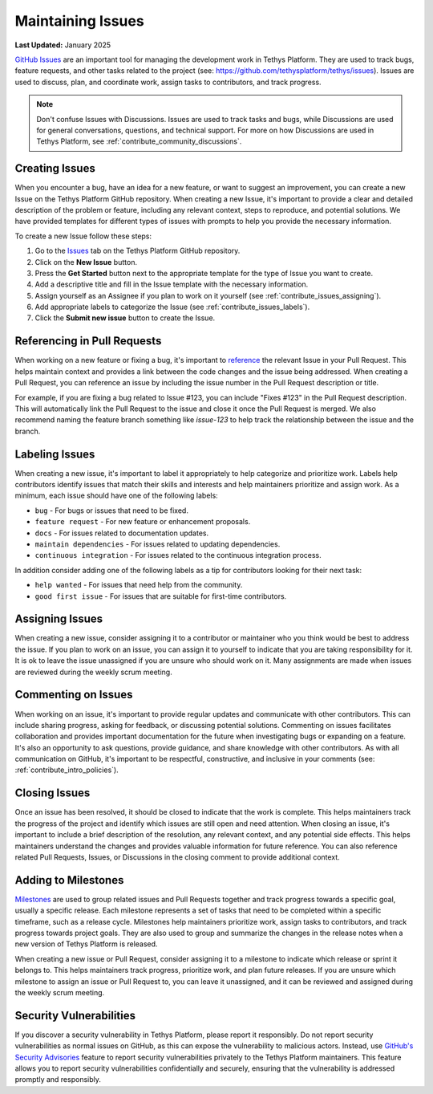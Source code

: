 .. _contribute_maintaining_issues:

******************
Maintaining Issues
******************

**Last Updated:** January 2025

`GitHub Issues <https://docs.github.com/en/issues/tracking-your-work-with-issues/about-issues>`_ are an important tool for managing the development work in Tethys Platform. They are used to track bugs, feature requests, and other tasks related to the project (see: https://github.com/tethysplatform/tethys/issues). Issues are used to discuss, plan, and coordinate work, assign tasks to contributors, and track progress.

.. note::

    Don't confuse Issues with Discussions. Issues are used to track tasks and bugs, while Discussions are used for general conversations, questions, and technical support. For more on how Discussions are used in Tethys Platform, see :ref:`contribute_community_discussions`.

.. _contribute_issues_creating:

Creating Issues
===============

When you encounter a bug, have an idea for a new feature, or want to suggest an improvement, you can create a new Issue on the Tethys Platform GitHub repository. When creating a new Issue, it's important to provide a clear and detailed description of the problem or feature, including any relevant context, steps to reproduce, and potential solutions. We have provided templates for different types of issues with prompts to help you provide the necessary information.

To create a new Issue follow these steps:

1. Go to the `Issues <https://github.com/tethysplatform/tethys/issues>`_ tab on the Tethys Platform GitHub repository.
2. Click on the **New Issue** button.
3. Press the **Get Started** button next to the appropriate template for the type of Issue you want to create.
4. Add a descriptive title and fill in the Issue template with the necessary information.
5. Assign yourself as an Assignee if you plan to work on it yourself (see :ref:`contribute_issues_assigning`).
6. Add appropriate labels to categorize the Issue (see :ref:`contribute_issues_labels`).
7. Click the **Submit new issue** button to create the Issue.

.. _contribute_issues_referencing:

Referencing in Pull Requests
============================

When working on a new feature or fixing a bug, it's important to `reference <https://docs.github.com/en/get-started/writing-on-github/working-with-advanced-formatting/autolinked-references-and-urls#issues-and-pull-requests>`_ the relevant Issue in your Pull Request. This helps maintain context and provides a link between the code changes and the issue being addressed. When creating a Pull Request, you can reference an issue by including the issue number in the Pull Request description or title. 

For example, if you are fixing a bug related to Issue #123, you can include "Fixes #123" in the Pull Request description. This will automatically link the Pull Request to the issue and close it once the Pull Request is merged. We also recommend naming the feature branch something like `issue-123` to help track the relationship between the issue and the branch.

.. _contribute_issues_labels:

Labeling Issues
===============

When creating a new issue, it's important to label it appropriately to help categorize and prioritize work. Labels help contributors identify issues that match their skills and interests and help maintainers prioritize and assign work. As a minimum, each issue should have one of the following labels:

* ``bug`` - For bugs or issues that need to be fixed.
* ``feature request`` - For new feature or enhancement proposals.
* ``docs`` - For issues related to documentation updates.
* ``maintain dependencies`` - For issues related to updating dependencies.
* ``continuous integration`` - For issues related to the continuous integration process.

In addition consider adding one of the following labels as a tip for contributors looking for their next task:

* ``help wanted`` - For issues that need help from the community.
* ``good first issue`` - For issues that are suitable for first-time contributors.

.. _contribute_issues_assigning:

Assigning Issues
================

When creating a new issue, consider assigning it to a contributor or maintainer who you think would be best to address the issue. If you plan to work on an issue, you can assign it to yourself to indicate that you are taking responsibility for it. It is ok to leave the issue unassigned if you are unsure who should work on it. Many assignments are made when issues are reviewed during the weekly scrum meeting.

.. _contribute_issues_commenting:

Commenting on Issues
====================

When working on an issue, it's important to provide regular updates and communicate with other contributors. This can include sharing progress, asking for feedback, or discussing potential solutions. Commenting on issues facilitates collaboration and provides important documentation for the future when investigating bugs or expanding on a feature. It's also an opportunity to ask questions, provide guidance, and share knowledge with other contributors. As with all communication on GitHub, it's important to be respectful, constructive, and inclusive in your comments (see: :ref:`contribute_intro_policies`).

.. _contribute_issues_closing:

Closing Issues
==============

Once an issue has been resolved, it should be closed to indicate that the work is complete. This helps maintainers track the progress of the project and identify which issues are still open and need attention. When closing an issue, it's important to include a brief description of the resolution, any relevant context, and any potential side effects. This helps maintainers understand the changes and provides valuable information for future reference. You can also reference related Pull Requests, Issues, or Discussions in the closing comment to provide additional context.

.. _contribute_issues_milestones:

Adding to Milestones
====================

`Milestones <https://docs.github.com/en/issues/using-labels-and-milestones-to-track-work/about-milestones>`_ are used to group related issues and Pull Requests together and track progress towards a specific goal, usually a specific release. Each milestone represents a set of tasks that need to be completed within a specific timeframe, such as a release cycle. Milestones help maintainers prioritize work, assign tasks to contributors, and track progress towards project goals. They are also used to group and summarize the changes in the release notes when a new version of Tethys Platform is released.

When creating a new issue or Pull Request, consider assigning it to a milestone to indicate which release or sprint it belongs to. This helps maintainers track progress, prioritize work, and plan future releases. If you are unsure which milestone to assign an issue or Pull Request to, you can leave it unassigned, and it can be reviewed and assigned during the weekly scrum meeting.

.. _contribute_issues_security:

Security Vulnerabilities
========================

If you discover a security vulnerability in Tethys Platform, please report it responsibly. Do not report security vulnerabilities as normal issues on GitHub, as this can expose the vulnerability to malicious actors. Instead, use `GitHub's Security Advisories <https://docs.github.com/en/code-security/security-advisories>`_ feature to report security vulnerabilities privately to the Tethys Platform maintainers. This feature allows you to report security vulnerabilities confidentially and securely, ensuring that the vulnerability is addressed promptly and responsibly.
